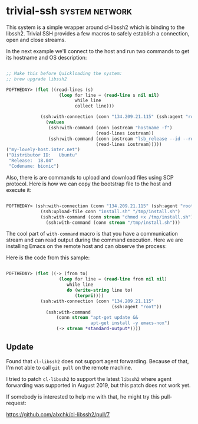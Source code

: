 * trivial-ssh :system:network:
:PROPERTIES:
:Documentation: :(
:Docstrings: :|
:Tests:    :|
:Examples: :)
:RepositoryActivity: :(
:CI:       :)
:END:

This system is a simple wrapper around cl-libssh2 which is binding to
the libssh2. Trivial SSH provides a few macros to safely establish
a connection, open and close streams.

In the next example we'll connect to the host and run two commands to
get its hostname and OS description:

#+begin_src lisp

;; Make this before Quickloading the system:
;; brew upgrade libssh2

POFTHEDAY> (flet ((read-lines (s)
                    (loop for line = (read-line s nil nil)
                          while line
                          collect line)))

             (ssh:with-connection (conn "134.209.21.115" (ssh:agent "root"))
               (values
                (ssh:with-command (conn iostream "hostname -f")
                                  (read-lines iostream))
                (ssh:with-command (conn iostream "lsb_release --id --release --codename")
                                  (read-lines iostream)))))
("my-lovely-host.inter.net")
("Distributor ID:	Ubuntu"
 "Release:	18.04"
 "Codename:	bionic")

#+end_src

Also, there is are commands to upload and download files using SCP
protocol. Here is how we can copy the bootstrap file to the host and
execute it:

#+begin_src lisp

  POFTHEDAY> (ssh:with-connection (conn "134.209.21.115" (ssh:agent "root"))
               (ssh:upload-file conn "install.sh" "/tmp/install.sh")
               (ssh:with-command (conn stream "chmod +x /tmp/install.sh"))
                 (ssh:with-command (conn stream "/tmp/install.sh")))

#+end_src

The cool part of ~with-command~ macro is that you have a communication
stream and can read output during the command execution. Here we are
installing Emacs on the remote host and can observe the process:

[[../../media/0078/install-emacs.gif]]

Here is the code from this sample:

#+begin_src lisp

POFTHEDAY> (flet ((-> (from to)
                    (loop for line = (read-line from nil nil)
                       while line
                       do (write-string line to)
                          (terpri))))
             (ssh:with-connection (conn "134.209.21.115"
                                        (ssh:agent "root"))
               (ssh:with-command
                   (conn stream "apt-get update &&
                                apt-get install -y emacs-nox")
                   (-> stream *standard-output*))))

#+end_src

** Update

Found that ~cl-libssh2~ does not support agent forwarding. Because of that,
I'm not able to call ~git pull~ on the remote machine.

I tried to patch ~cl-libssh2~ to support the latest ~libssh2~ where agent
forwarding was supported in August 2019, but this patch does not work
yet.

If somebody is interested to help me with that, he might try this
pull-request:

https://github.com/alxchk/cl-libssh2/pull/7
